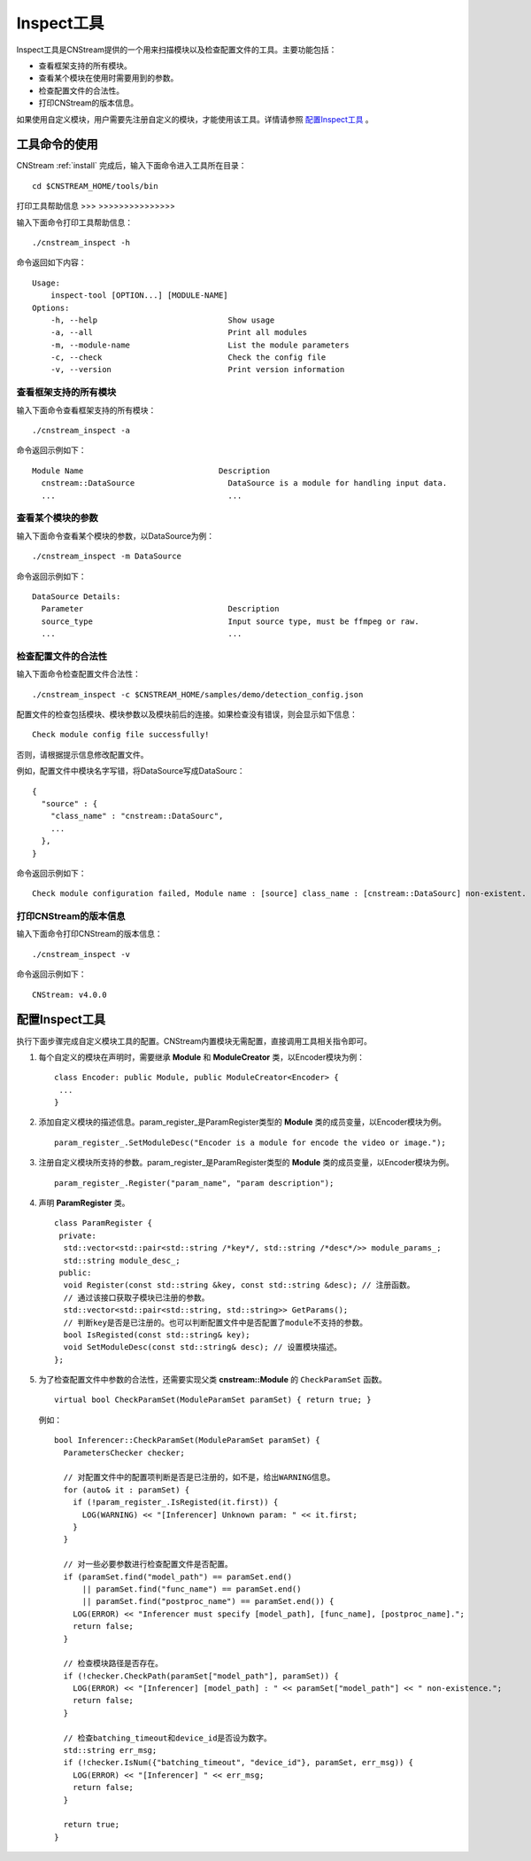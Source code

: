 .. _inspect:

Inspect工具
=============

Inspect工具是CNStream提供的一个用来扫描模块以及检查配置文件的工具。主要功能包括：

- 查看框架支持的所有模块。
- 查看某个模块在使用时需要用到的参数。
- 检查配置文件的合法性。
- 打印CNStream的版本信息。

如果使用自定义模块，用户需要先注册自定义的模块，才能使用该工具。详情请参照 `配置Inspect工具`_ 。

工具命令的使用
---------------

CNStream :ref:`install` 完成后，输入下面命令进入工具所在目录：

::

  cd $CNSTREAM_HOME/tools/bin

打印工具帮助信息
>>> >>>>>>>>>>>>>>>

输入下面命令打印工具帮助信息：

::

  ./cnstream_inspect -h

命令返回如下内容：

::

  Usage:
      inspect-tool [OPTION...] [MODULE-NAME]
  Options:
      -h, --help                            Show usage
      -a, --all                             Print all modules
      -m, --module-name                     List the module parameters
      -c, --check                           Check the config file
      -v, --version                         Print version information

查看框架支持的所有模块
>>>>>>>>>>>>>>>>>>>>>>>>>

输入下面命令查看框架支持的所有模块：

::

  ./cnstream_inspect -a

命令返回示例如下：

::

  Module Name                             Description
    cnstream::DataSource                    DataSource is a module for handling input data.
    ...                                     ...

查看某个模块的参数
>>>>>>>>>>>>>>>>>>>>>

输入下面命令查看某个模块的参数，以DataSource为例：

::

  ./cnstream_inspect -m DataSource

命令返回示例如下：

::

  DataSource Details:
    Parameter                               Description
    source_type                             Input source type, must be ffmpeg or raw.
    ...                                     ...

检查配置文件的合法性
>>>>>>>>>>>>>>>>>>>>>

输入下面命令检查配置文件合法性：

::

  ./cnstream_inspect -c $CNSTREAM_HOME/samples/demo/detection_config.json

配置文件的检查包括模块、模块参数以及模块前后的连接。如果检查没有错误，则会显示如下信息：

::

  Check module config file successfully!

否则，请根据提示信息修改配置文件。

例如，配置文件中模块名字写错，将DataSource写成DataSourc：

::

  {
    "source" : {
      "class_name" : "cnstream::DataSourc",
      ...
    },
  }

命令返回示例如下：

::

  Check module configuration failed, Module name : [source] class_name : [cnstream::DataSourc] non-existent.

打印CNStream的版本信息
>>>>>>>>>>>>>>>>>>>>>>>>>

输入下面命令打印CNStream的版本信息：

::

  ./cnstream_inspect -v

命令返回示例如下：

::

  CNStream: v4.0.0

配置Inspect工具
----------------

执行下面步骤完成自定义模块工具的配置。CNStream内置模块无需配置，直接调用工具相关指令即可。

1. 每个自定义的模块在声明时，需要继承 **Module** 和 **ModuleCreator** 类，以Encoder模块为例：

   ::

     class Encoder: public Module, public ModuleCreator<Encoder> {
      ...
     }

2. 添加自定义模块的描述信息。param_register_是ParamRegister类型的 **Module** 类的成员变量，以Encoder模块为例。

   ::

     param_register_.SetModuleDesc("Encoder is a module for encode the video or image.");

3. 注册自定义模块所支持的参数。param_register_是ParamRegister类型的 **Module** 类的成员变量，以Encoder模块为例。

   ::

     param_register_.Register("param_name", "param description");


4. 声明  **ParamRegister** 类。

   ::

     class ParamRegister {
      private:
       std::vector<std::pair<std::string /*key*/, std::string /*desc*/>> module_params_;
       std::string module_desc_;
      public:
       void Register(const std::string &key, const std::string &desc); // 注册函数。
       // 通过该接口获取子模块已注册的参数。
       std::vector<std::pair<std::string, std::string>> GetParams();
       // 判断key是否是已注册的。也可以判断配置文件中是否配置了module不支持的参数。 	   
       bool IsRegisted(const std::string& key);
       void SetModuleDesc(const std::string& desc); // 设置模块描述。
     };

5. 为了检查配置文件中参数的合法性，还需要实现父类 **cnstream::Module** 的 ``CheckParamSet`` 函数。

   ::

     virtual bool CheckParamSet(ModuleParamSet paramSet) { return true; }

   例如：

   ::

     bool Inferencer::CheckParamSet(ModuleParamSet paramSet) {
       ParametersChecker checker;
    
       // 对配置文件中的配置项判断是否是已注册的，如不是，给出WARNING信息。
       for (auto& it : paramSet) {
         if (!param_register_.IsRegisted(it.first)) {
           LOG(WARNING) << "[Inferencer] Unknown param: " << it.first;
         }
       }

       // 对一些必要参数进行检查配置文件是否配置。
       if (paramSet.find("model_path") == paramSet.end()
           || paramSet.find("func_name") == paramSet.end()
           || paramSet.find("postproc_name") == paramSet.end()) {
         LOG(ERROR) << "Inferencer must specify [model_path], [func_name], [postproc_name].";
         return false;
       }
    
       // 检查模块路径是否存在。
       if (!checker.CheckPath(paramSet["model_path"], paramSet)) {
         LOG(ERROR) << "[Inferencer] [model_path] : " << paramSet["model_path"] << " non-existence.";
         return false;
       }
    
       // 检查batching_timeout和device_id是否设为数字。
       std::string err_msg;
       if (!checker.IsNum({"batching_timeout", "device_id"}, paramSet, err_msg)) {
         LOG(ERROR) << "[Inferencer] " << err_msg;
         return false;
       }

       return true;
     }
